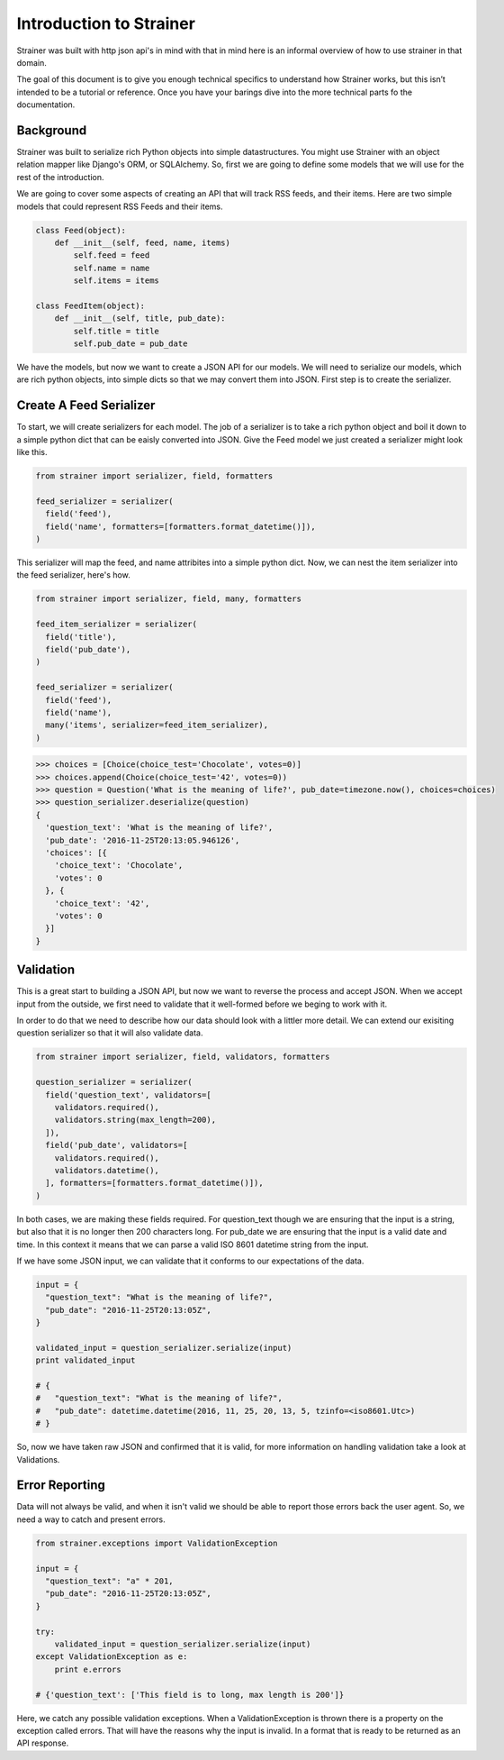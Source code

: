 Introduction to Strainer
========================

Strainer was built with http json api's in mind with that in mind here is an informal overview of how to use strainer in that domain.

The goal of this document is to give you enough technical specifics to understand how Strainer works, but this isn’t intended to be a tutorial or reference. Once you have your barings dive into the more technical parts fo the documentation.

Background
----------

Strainer was built to serialize rich Python objects into simple datastructures. You might use Strainer with an object relation mapper like Django's ORM, or SQLAlchemy. So, first we are going to define some models that we will use for the rest of the introduction.

We are going to cover some aspects of creating an API that will track RSS feeds, and their items. Here are two simple models that could represent RSS Feeds and their items.

.. code-block:: python

  class Feed(object):
      def __init__(self, feed, name, items)
          self.feed = feed
          self.name = name
          self.items = items

  class FeedItem(object):
      def __init__(self, title, pub_date):
          self.title = title
          self.pub_date = pub_date

We have the models, but now we want to create a JSON API for our models. We will need to serialize our models, which are rich python objects, into simple dicts so that we may convert them into JSON. First step is to create the  serializer.

Create A Feed Serializer
------------------------

To start, we will create serializers for each model. The job of a serializer is to take a rich python object and boil it down to a simple python dict that can be eaisly converted into JSON. Give the Feed model we just created a serializer might look like this.

.. code-block:: python

  from strainer import serializer, field, formatters

  feed_serializer = serializer(
    field('feed'),
    field('name', formatters=[formatters.format_datetime()]),
  )

This serializer will map the feed, and name attribites into a simple python dict. Now, we can nest the item serializer into the feed serializer, here's how.

.. code-block:: python

  from strainer import serializer, field, many, formatters

  feed_item_serializer = serializer(
    field('title'),
    field('pub_date'),
  )

  feed_serializer = serializer(
    field('feed'),
    field('name'),
    many('items', serializer=feed_item_serializer),
  )

.. code-block:: python

  >>> choices = [Choice(choice_test='Chocolate', votes=0)]
  >>> choices.append(Choice(choice_test='42', votes=0))
  >>> question = Question('What is the meaning of life?', pub_date=timezone.now(), choices=choices)
  >>> question_serializer.deserialize(question)
  {
    'question_text': 'What is the meaning of life?',
    'pub_date': '2016-11-25T20:13:05.946126',
    'choices': [{
      'choice_text': 'Chocolate',
      'votes': 0
    }, {
      'choice_text': '42',
      'votes': 0
    }]
  }

Validation
----------

This is a great start to building a JSON API, but now we want to reverse the process and accept JSON. When we accept input from the outside, we first need to validate that it well-formed before we beging to work with it.

In order to do that we need to describe how our data should look with a littler more detail. We can extend our exisiting question serializer so that it will also validate data.

.. code-block:: python

  from strainer import serializer, field, validators, formatters

  question_serializer = serializer(
    field('question_text', validators=[
      validators.required(),
      validators.string(max_length=200),
    ]),
    field('pub_date', validators=[
      validators.required(),
      validators.datetime(),
    ], formatters=[formatters.format_datetime()]),
  )

In both cases, we are making these fields required. For question_text though we are ensuring that the input is a string, but also that it is no longer then 200 characters long. For pub_date we are ensuring that the input is a valid date and time. In this context it means that we can parse a valid ISO 8601 datetime string from the input.

If we have some JSON input, we can validate that it conforms to our expectations of the data.

.. code-block:: python

  input = {
    "question_text": "What is the meaning of life?",
    "pub_date": "2016-11-25T20:13:05Z",
  }

  validated_input = question_serializer.serialize(input)
  print validated_input

  # {
  #   "question_text": "What is the meaning of life?",
  #   "pub_date": datetime.datetime(2016, 11, 25, 20, 13, 5, tzinfo=<iso8601.Utc>)
  # }

So, now we have taken raw JSON and confirmed that it is valid, for more information on handling validation take a look at Validations.

Error Reporting
---------------

Data will not always be valid, and when it isn't valid we should be able to report those errors back the user agent. So, we need a way to catch and present errors.

.. code-block:: python

  from strainer.exceptions import ValidationException

  input = {
    "question_text": "a" * 201,
    "pub_date": "2016-11-25T20:13:05Z",
  }

  try:
      validated_input = question_serializer.serialize(input)
  except ValidationException as e:
      print e.errors

  # {'question_text': ['This field is to long, max length is 200']}

Here, we catch any possible validation exceptions. When a ValidationException is thrown there is a property on the exception called errors. That will have the reasons why the input is invalid. In a format that is ready to be returned as an API response.
